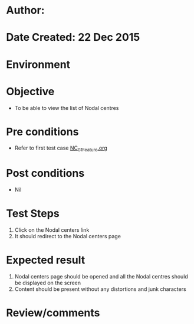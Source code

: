 * Author: 
* Date Created: 22 Dec 2015
* Environment

* Objective
  - To be able to view the list of Nodal centres

* Pre conditions
  - Refer to first test case [[https://github.com/Virtual-Labs/Outreach Portal/blob/master/test-cases/integration_test-cases/NC/NC_01_Feature.org][NC_01_Feature.org]]

* Post conditions
  - Nil
* Test Steps
  1. Click on the Nodal centers link
  2. It should redirect to the Nodal centers page

* Expected result
  1. Nodal centers page should be opened and all the Nodal centres should be displayed on the screen
  2. Content should be present without any distortions and junk characters

* Review/comments



